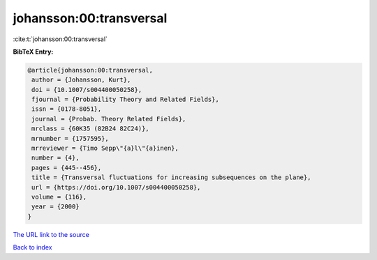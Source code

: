 johansson:00:transversal
========================

:cite:t:`johansson:00:transversal`

**BibTeX Entry:**

.. code-block:: bibtex

   @article{johansson:00:transversal,
    author = {Johansson, Kurt},
    doi = {10.1007/s004400050258},
    fjournal = {Probability Theory and Related Fields},
    issn = {0178-8051},
    journal = {Probab. Theory Related Fields},
    mrclass = {60K35 (82B24 82C24)},
    mrnumber = {1757595},
    mrreviewer = {Timo Sepp\"{a}l\"{a}inen},
    number = {4},
    pages = {445--456},
    title = {Transversal fluctuations for increasing subsequences on the plane},
    url = {https://doi.org/10.1007/s004400050258},
    volume = {116},
    year = {2000}
   }
`The URL link to the source <ttps://doi.org/10.1007/s004400050258}>`_


`Back to index <../By-Cite-Keys.html>`_
